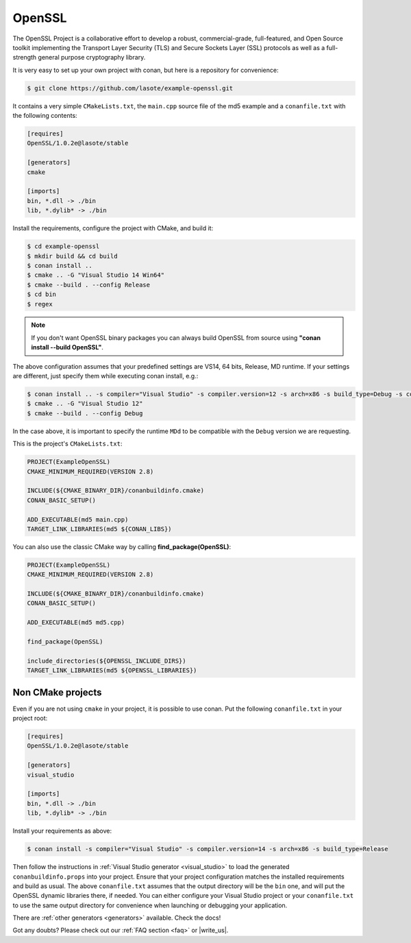 .. _openssl_example:

OpenSSL
=======

The OpenSSL Project is a collaborative effort to develop a robust, commercial-grade, full-featured, and Open Source toolkit implementing the Transport Layer Security (TLS) and Secure Sockets Layer (SSL) protocols as well as a full-strength general purpose cryptography library.

It is very easy to set up your own project with conan, but here is a repository for convenience:


.. code-block:: bash

   $ git clone https://github.com/lasote/example-openssl.git


It contains a very simple ``CMakeLists.txt``, the ``main.cpp`` source file of the md5 example
and a ``conanfile.txt`` with the following contents:

.. code-block:: text

    [requires]
    OpenSSL/1.0.2e@lasote/stable
    
    [generators]
    cmake
    
    [imports]
    bin, *.dll -> ./bin
    lib, *.dylib* -> ./bin


Install the requirements, configure the project with CMake, and build it:

.. code-block:: bash

   $ cd example-openssl
   $ mkdir build && cd build
   $ conan install ..
   $ cmake .. -G "Visual Studio 14 Win64"
   $ cmake --build . --config Release
   $ cd bin
   $ regex

.. note::

    If you don't want OpenSSL binary packages you can always build OpenSSL from source using **"conan install --build OpenSSL"**.

The above configuration assumes that your predefined settings are VS14, 64 bits, Release, MD runtime.
If your settings are different, just specify them while executing conan install, e.g.:

.. code-block:: bash

   $ conan install .. -s compiler="Visual Studio" -s compiler.version=12 -s arch=x86 -s build_type=Debug -s compiler.runtime=MDd
   $ cmake .. -G "Visual Studio 12"
   $ cmake --build . --config Debug

In the case above, it is important to specify the runtime ``MDd`` to be compatible with the ``Debug`` 
version we are requesting.

This is the project's ``CMakeLists.txt``:

.. code-block:: cmake

    PROJECT(ExampleOpenSSL)
    CMAKE_MINIMUM_REQUIRED(VERSION 2.8)
    
    INCLUDE(${CMAKE_BINARY_DIR}/conanbuildinfo.cmake)
    CONAN_BASIC_SETUP()
    
    ADD_EXECUTABLE(md5 main.cpp)
    TARGET_LINK_LIBRARIES(md5 ${CONAN_LIBS})

You can also use the classic CMake way by calling **find_package(OpenSSL)**:

.. code-block:: cmake

    PROJECT(ExampleOpenSSL)
    CMAKE_MINIMUM_REQUIRED(VERSION 2.8)
    
    INCLUDE(${CMAKE_BINARY_DIR}/conanbuildinfo.cmake)
    CONAN_BASIC_SETUP()
    
    ADD_EXECUTABLE(md5 md5.cpp)
        
    find_package(OpenSSL)
    
    include_directories(${OPENSSL_INCLUDE_DIRS})        
    TARGET_LINK_LIBRARIES(md5 ${OPENSSL_LIBRARIES})
  


Non CMake projects
------------------
Even if you are not using ``cmake`` in your project, it is possible to use conan. Put the
following ``conanfile.txt`` in your project root:

.. code-block:: text

   [requires]
   OpenSSL/1.0.2e@lasote/stable

   [generators]
   visual_studio

   [imports]
   bin, *.dll -> ./bin
   lib, *.dylib* -> ./bin


Install your requirements as above:

.. code-block:: bash

   $ conan install -s compiler="Visual Studio" -s compiler.version=14 -s arch=x86 -s build_type=Release

Then follow the instructions in :ref:`Visual Studio generator <visual_studio>` to load the generated
``conanbuildinfo.props`` into your project. Ensure that your project configuration matches the
installed requirements and build as usual. The above ``conanfile.txt`` assumes that the output
directory will be the ``bin`` one, and will put the OpenSSL dynamic libraries there, if needed. You
can either configure your Visual Studio project or your ``conanfile.txt`` to use the same output
directory for convenience when launching or debugging your application.

There are :ref:`other generators <generators>` available. Check the docs!


Got any doubts? Please check out our :ref:`FAQ section <faq>` or |write_us|.


.. |write_us| raw:: html

   <a href="mailto:info@conan.io" target="_blank">write us</a>
   
